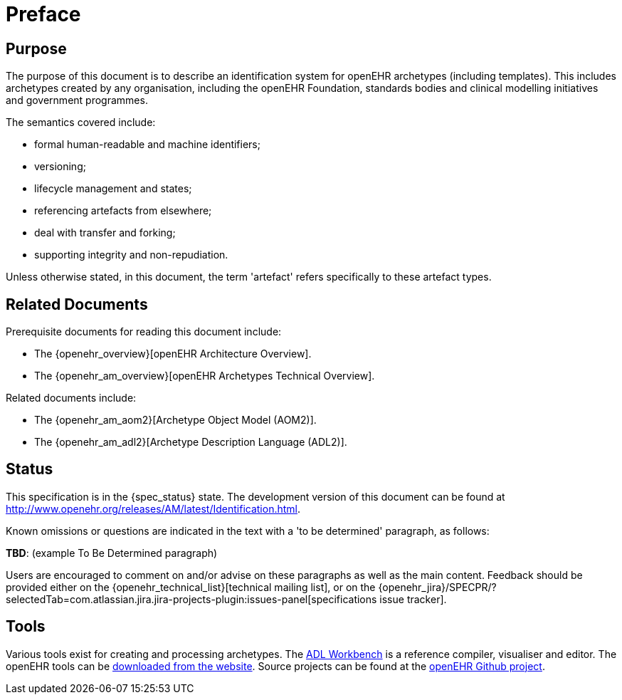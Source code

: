 = Preface

== Purpose

The purpose of this document is to describe an identification system for openEHR archetypes (including templates). This includes archetypes created by any organisation, including the openEHR Foundation, standards bodies and clinical modelling initiatives and government programmes.

The semantics covered include:

* formal human-readable and machine identifiers;
* versioning;
* lifecycle management and states;
* referencing artefacts from elsewhere;
* deal with transfer and forking;
* supporting integrity and non-repudiation.

Unless otherwise stated, in this document, the term 'artefact' refers specifically to these artefact types.

== Related Documents

Prerequisite documents for reading this document include:

* The {openehr_overview}[openEHR Architecture Overview].
* The {openehr_am_overview}[openEHR Archetypes Technical Overview].

Related documents include:

* The {openehr_am_aom2}[Archetype Object Model (AOM2)].
* The {openehr_am_adl2}[Archetype Description Language (ADL2)].

== Status

This specification is in the {spec_status} state. The development version of this document can be found at http://www.openehr.org/releases/AM/latest/Identification.html.

Known omissions or questions are indicated in the text with a 'to be determined' paragraph, as follows:
[.tbd]
*TBD*: (example To Be Determined paragraph)

Users are encouraged to comment on and/or advise on these paragraphs as well as the main content.  Feedback should be provided either on the {openehr_technical_list}[technical mailing list], or on the {openehr_jira}/SPECPR/?selectedTab=com.atlassian.jira.jira-projects-plugin:issues-panel[specifications issue tracker].

== Tools

Various tools exist for creating and processing archetypes. The http://www.openehr.org/downloads/ADLworkbench/home[ADL Workbench] is a reference compiler, visualiser and editor. The openEHR tools can be http://www.openehr.org/downloads/modellingtools[downloaded from the website]. Source projects can be found at the https://github.com/openEHR[openEHR Github project].

